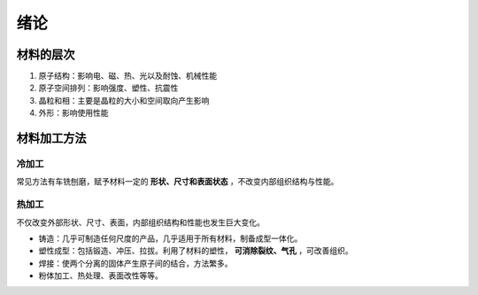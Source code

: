 绪论
====

材料的层次
----------

1. 原子结构：影响电、磁、热、光以及耐蚀、机械性能
2. 原子空间排列：影响强度、塑性、抗震性
3. 晶粒和相：主要是晶粒的大小和空间取向产生影响
4. 外形：影响使用性能
   
材料加工方法
------------

冷加工
++++++

常见方法有车铣刨磨，赋予材料一定的 **形状、尺寸和表面状态** ，不改变内部组织结构与性能。 

热加工
++++++

不仅改变外部形状、尺寸、表面，内部组织结构和性能也发生巨大变化。 

- 铸造：几乎可制造任何尺度的产品，几乎适用于所有材料，制备成型一体化。
- 塑性成型：包括锻造、冲压、拉拔。利用了材料的塑性， **可消除裂纹、气孔** ，可改善组织。
- 焊接：使两个分离的固体产生原子间的结合，方法繁多。
- 粉体加工、热处理、表面改性等等。
  
